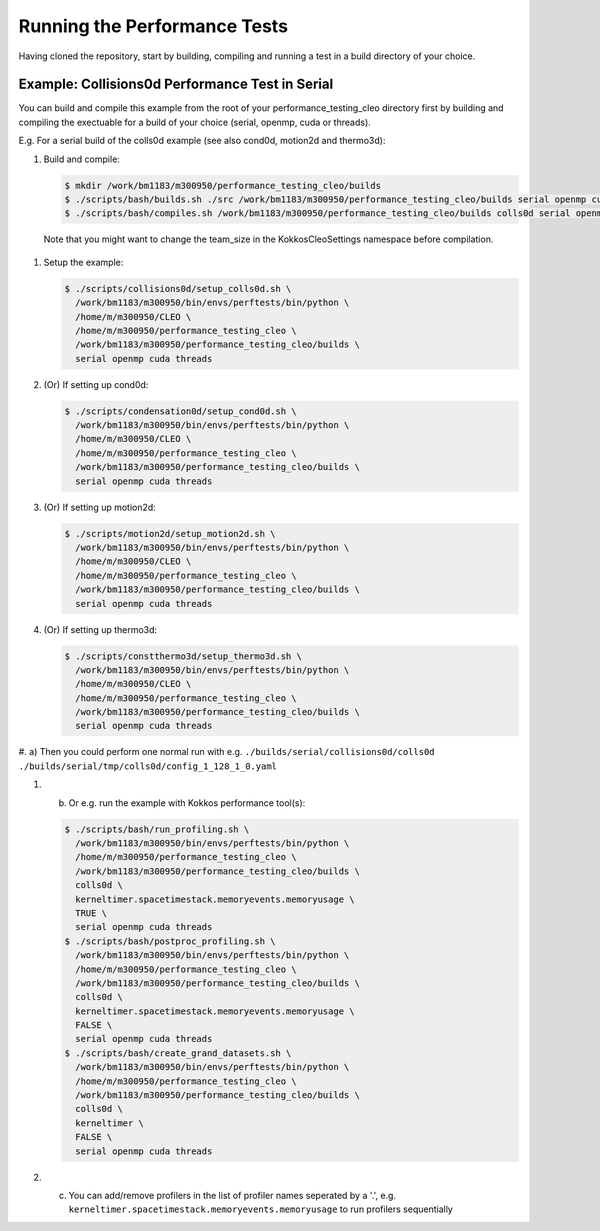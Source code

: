 .. _perftests:

Running the Performance Tests
=============================

Having cloned the repository, start by building, compiling and running a test
in a build directory of your choice.

Example: Collisions0d Performance Test in Serial
------------------------------------------------
You can build and compile this example from the root of your performance_testing_cleo directory first
by building and compiling the exectuable for a build of your choice (serial, openmp, cuda or threads).

E.g. For a serial build of the colls0d example (see also cond0d, motion2d and thermo3d):

#. Build and compile:

   .. code-block:: console

     $ mkdir /work/bm1183/m300950/performance_testing_cleo/builds
     $ ./scripts/bash/builds.sh ./src /work/bm1183/m300950/performance_testing_cleo/builds serial openmp cuda threads
     $ ./scripts/bash/compiles.sh /work/bm1183/m300950/performance_testing_cleo/builds colls0d serial openmp cuda threads

  Note that you might want to change the team_size in the KokkosCleoSettings namespace before compilation.

#. Setup the example:

   .. code-block:: console

     $ ./scripts/collisions0d/setup_colls0d.sh \
       /work/bm1183/m300950/bin/envs/perftests/bin/python \
       /home/m/m300950/CLEO \
       /home/m/m300950/performance_testing_cleo \
       /work/bm1183/m300950/performance_testing_cleo/builds \
       serial openmp cuda threads

#. (Or) If setting up cond0d:

   .. code-block:: console

     $ ./scripts/condensation0d/setup_cond0d.sh \
       /work/bm1183/m300950/bin/envs/perftests/bin/python \
       /home/m/m300950/CLEO \
       /home/m/m300950/performance_testing_cleo \
       /work/bm1183/m300950/performance_testing_cleo/builds \
       serial openmp cuda threads

#. (Or) If setting up motion2d:

   .. code-block:: console

     $ ./scripts/motion2d/setup_motion2d.sh \
       /work/bm1183/m300950/bin/envs/perftests/bin/python \
       /home/m/m300950/CLEO \
       /home/m/m300950/performance_testing_cleo \
       /work/bm1183/m300950/performance_testing_cleo/builds \
       serial openmp cuda threads

#. (Or) If setting up thermo3d:

   .. code-block:: console

     $ ./scripts/constthermo3d/setup_thermo3d.sh \
       /work/bm1183/m300950/bin/envs/perftests/bin/python \
       /home/m/m300950/CLEO \
       /home/m/m300950/performance_testing_cleo \
       /work/bm1183/m300950/performance_testing_cleo/builds \
       serial openmp cuda threads

#. a) Then you could perform one normal run with e.g.
``./builds/serial/collisions0d/colls0d ./builds/serial/tmp/colls0d/config_1_128_1_0.yaml``

#. b) Or e.g. run the example with Kokkos performance tool(s):

   .. code-block:: console

    $ ./scripts/bash/run_profiling.sh \
      /work/bm1183/m300950/bin/envs/perftests/bin/python \
      /home/m/m300950/performance_testing_cleo \
      /work/bm1183/m300950/performance_testing_cleo/builds \
      colls0d \
      kerneltimer.spacetimestack.memoryevents.memoryusage \
      TRUE \
      serial openmp cuda threads
    $ ./scripts/bash/postproc_profiling.sh \
      /work/bm1183/m300950/bin/envs/perftests/bin/python \
      /home/m/m300950/performance_testing_cleo \
      /work/bm1183/m300950/performance_testing_cleo/builds \
      colls0d \
      kerneltimer.spacetimestack.memoryevents.memoryusage \
      FALSE \
      serial openmp cuda threads
    $ ./scripts/bash/create_grand_datasets.sh \
      /work/bm1183/m300950/bin/envs/perftests/bin/python \
      /home/m/m300950/performance_testing_cleo \
      /work/bm1183/m300950/performance_testing_cleo/builds \
      colls0d \
      kerneltimer \
      FALSE \
      serial openmp cuda threads

#. c) You can add/remove profilers in the list of profiler names seperated by a '.',
      e.g. ``kerneltimer.spacetimestack.memoryevents.memoryusage`` to run profilers
      sequentially
